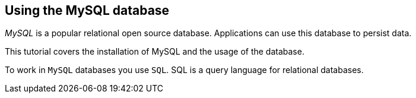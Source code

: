 == Using the MySQL database
	
_MySQL_ is a popular relational open source database.
Applications can use this database to persist data.
	
This tutorial covers the installation of MySQL and the usage of the database.
	

To work in `MySQL` databases you use `SQL`.
SQL is a query language for relational databases.
	